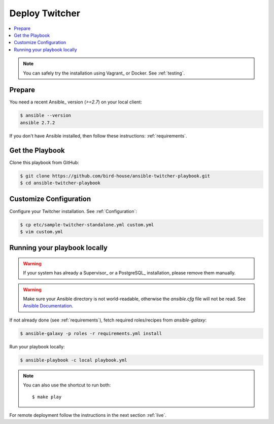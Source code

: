 Deploy Twitcher
===============

.. contents::
    :local:
    :depth: 2

.. note::

    You can safely try the installation using Vagrant_ or Docker. See :ref:`testing`.

Prepare
-------

You need a recent Ansible_ version (`>=2.7`) on your local client:

.. code-block:: console

  $ ansible --version
  ansible 2.7.2

If you don't have Ansible installed, then follow these instructions: :ref:`requirements`.

Get the Playbook
----------------

Clone this playbook from GitHub:

.. code-block:: console

    $ git clone https://github.com/bird-house/ansible-twitcher-playbook.git
    $ cd ansible-twitcher-playbook

Customize Configuration
-----------------------

Configure your Twitcher installation. See :ref:`Configuration`:

.. code-block:: console

  $ cp etc/sample-twitcher-standalone.yml custom.yml
  $ vim custom.yml

Running your playbook locally
-----------------------------

.. warning::

    If your system has already a Supervisor_ or a PostgreSQL_ installation, please remove them manually.

.. warning::

  Make sure your Ansible directory is not world-readable, otherwise the `ansible.cfg` file will not be read.
  See `Ansible Documentation <https://docs.ansible.com/ansible/devel/reference_appendices/config.html#cfg-in-world-writable-dir>`_.

If not already done (see :ref:`requirements`), fetch required roles/recipes from `ansible-galaxy`:

.. code-block:: console

    $ ansible-galaxy -p roles -r requirements.yml install

Run your playbook locally:

.. code-block:: console

    $ ansible-playbook -c local playbook.yml

.. note:: You can also use the shortcut to run both::

    $ make play

For remote deployment follow the instructions in the next section :ref:`live`.
